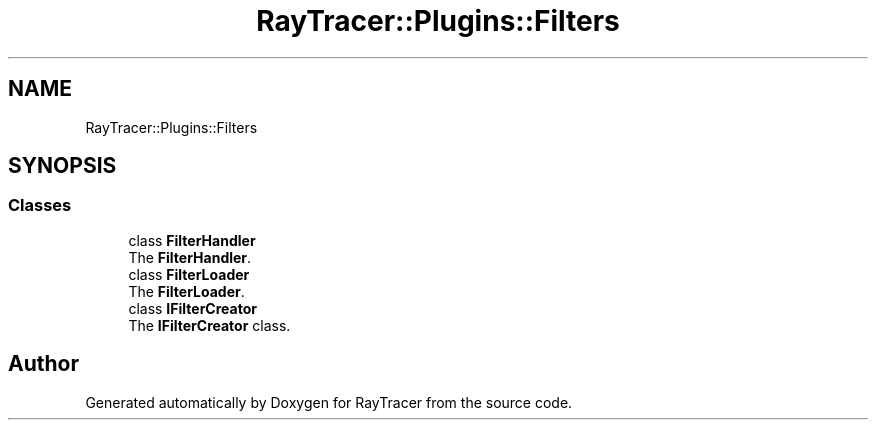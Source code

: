 .TH "RayTracer::Plugins::Filters" 1 "Fri May 26 2023" "RayTracer" \" -*- nroff -*-
.ad l
.nh
.SH NAME
RayTracer::Plugins::Filters
.SH SYNOPSIS
.br
.PP
.SS "Classes"

.in +1c
.ti -1c
.RI "class \fBFilterHandler\fP"
.br
.RI "The \fBFilterHandler\fP\&. "
.ti -1c
.RI "class \fBFilterLoader\fP"
.br
.RI "The \fBFilterLoader\fP\&. "
.ti -1c
.RI "class \fBIFilterCreator\fP"
.br
.RI "The \fBIFilterCreator\fP class\&. "
.in -1c
.SH "Author"
.PP 
Generated automatically by Doxygen for RayTracer from the source code\&.
